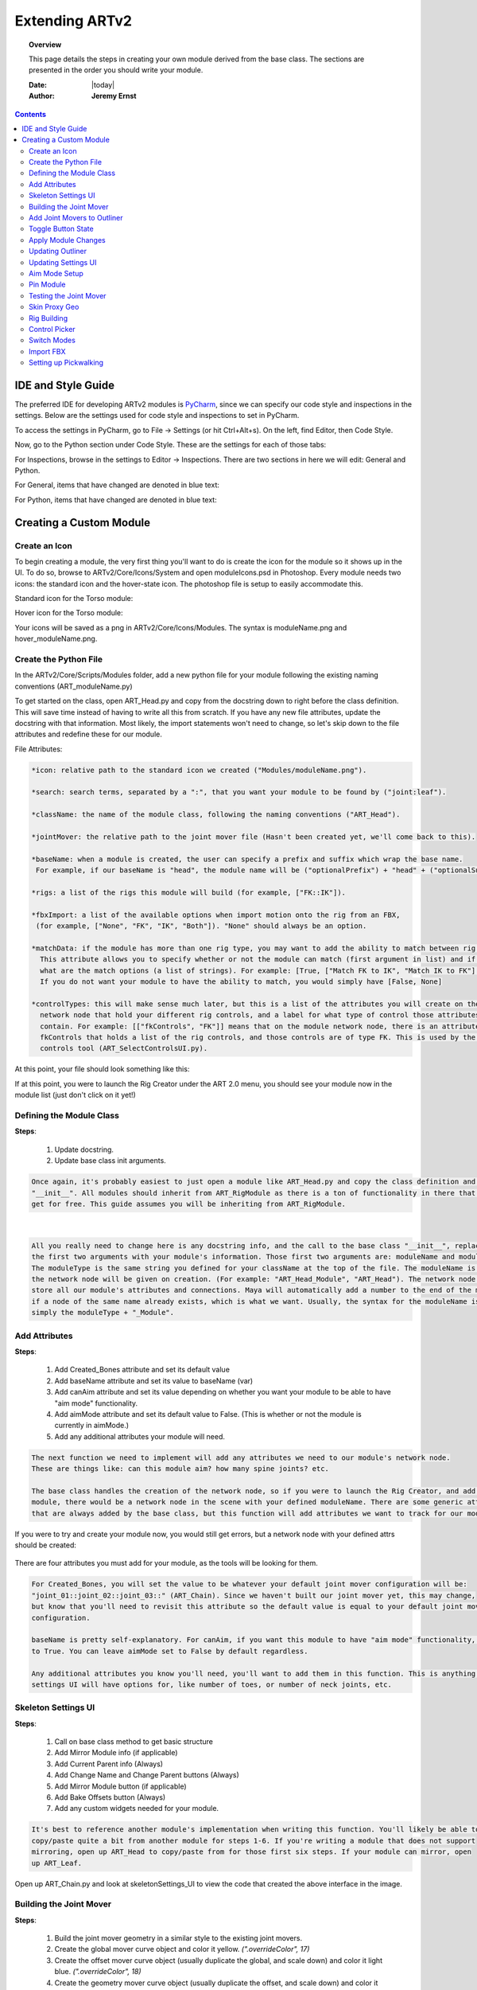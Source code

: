#################
Extending ARTv2
#################

.. topic:: Overview

    This page details the steps in creating your own module derived from the base class. The sections are presented in
    the order you should write your module.

    :Date: |today|
    :Author: **Jeremy Ernst**


.. contents::
    :depth: 3


IDE and Style Guide
###################

The preferred IDE for developing ARTv2 modules is `PyCharm <https://www.jetbrains.com/pycharm/>`_,
since we can specify our code style and inspections in the settings.
Below are the settings used for code style and inspections to set in PyCharm.

To access the settings in PyCharm, go to File -> Settings (or hit Ctrl+Alt+s). On the left, find Editor, then Code
Style.


.. image:: /images/pyCharm_codeStyle_0.png

Now, go to the Python section under Code Style. These are the settings for each of those tabs:


.. image:: /images/pyCharm_codeStyle_1.png

.. image:: /images/pyCharm_codeStyle_2.png


For Inspections, browse in the settings to Editor -> Inspections. There are two sections in here we will edit:
General and Python.

For General, items that have changed are denoted in blue text:

.. image:: /images/pyCharm_inspections_0.png

For Python, items that have changed are denoted in blue text:

.. image:: /images/pyCharm_inspections_1.png



Creating a Custom Module
#######################

Create an Icon
**************

To begin creating a module, the very first thing you'll want to do is create the icon for the module so it shows up
in the UI. To do so, browse to ARTv2/Core/Icons/System and open moduleIcons.psd in Photoshop. Every module needs two
icons: the standard icon and the hover-state icon. The photoshop file is setup to easily accommodate this.

Standard icon for the Torso module:

.. image:: /images/torso.png

Hover icon for the Torso module:

.. image:: /images/hover_torso.png

Your icons will be saved as a png in ARTv2/Core/Icons/Modules. The syntax is moduleName.png and hover_moduleName.png.


Create the Python File
***********************

In the ARTv2/Core/Scripts/Modules folder, add a new python file for your module following the existing naming
conventions (ART_moduleName.py)

To get started on the class, open ART_Head.py and copy from the docstring down to right before the class definition.
This will save time instead of having to write all this from scratch. If you have any new file attributes, update the
docstring with that information. Most likely, the import statements won't need to change, so let's skip down to the
file attributes and redefine these for our module.

.. image:: /images/fileAttrs.png

File Attributes:

.. code-block:: rest

    *icon: relative path to the standard icon we created ("Modules/moduleName.png").

    *search: search terms, separated by a ":", that you want your module to be found by ("joint:leaf").

    *className: the name of the module class, following the naming conventions ("ART_Head").

    *jointMover: the relative path to the joint mover file (Hasn't been created yet, we'll come back to this).

    *baseName: when a module is created, the user can specify a prefix and suffix which wrap the base name.
     For example, if our baseName is "head", the module name will be ("optionalPrefix") + "head" + ("optionalSuffix").

    *rigs: a list of the rigs this module will build (for example, ["FK::IK"]).

    *fbxImport: a list of the available options when import motion onto the rig from an FBX,
     (for example, ["None", "FK", "IK", "Both"]). "None" should always be an option.

    *matchData: if the module has more than one rig type, you may want to add the ability to match between rig types.
      This attribute allows you to specify whether or not the module can match (first argument in list) and if so,
      what are the match options (a list of strings). For example: [True, ["Match FK to IK", "Match IK to FK"] ].
      If you do not want your module to have the ability to match, you would simply have [False, None]

    *controlTypes: this will make sense much later, but this is a list of the attributes you will create on the
      network node that hold your different rig controls, and a label for what type of control those attributes
      contain. For example: [["fkControls", "FK"]] means that on the module network node, there is an attribute called
      fkControls that holds a list of the rig controls, and those controls are of type FK. This is used by the select
      controls tool (ART_SelectControlsUI.py).

At this point, your file should look something like this:

.. image:: /images/yourModule_1.png

If at this point, you were to launch the Rig Creator under the ART 2.0 menu, you should see your module now in the
module list (just don't click on it yet!)


Defining the Module Class
*************************

**Steps**:

    #. Update docstring.
    #. Update base class init arguments.

.. code-block:: rest

    Once again, it's probably easiest to just open a module like ART_Head.py and copy the class definition and the
    "__init__". All modules should inherit from ART_RigModule as there is a ton of functionality in there that you'll
    get for free. This guide assumes you will be inheriting from ART_RigModule.

.. image:: /images/headModule.png

|
.. code-block:: rest

    All you really need to change here is any docstring info, and the call to the base class "__init__", replacing
    the first two arguments with your module's information. Those first two arguments are: moduleName and moduleType.
    The moduleType is the same string you defined for your className at the top of the file. The moduleName is the name
    the network node will be given on creation. (For example: "ART_Head_Module", "ART_Head"). The network node will
    store all our module's attributes and connections. Maya will automatically add a number to the end of the moduleName
    if a node of the same name already exists, which is what we want. Usually, the syntax for the moduleName is
    simply the moduleType + "_Module".


Add Attributes
**************

**Steps**:

    #. Add Created_Bones attribute and set its default value
    #. Add baseName attribute and set its value to baseName (var)
    #. Add canAim attribute and set its value depending on whether you want
       your module to be able to have "aim mode" functionality.
    #. Add aimMode attribute and set its default value to False.
       (This is whether or not the module is currently in aimMode.)
    #. Add any additional attributes your module will need.

.. code-block:: rest

    The next function we need to implement will add any attributes we need to our module's network node.
    These are things like: can this module aim? how many spine joints? etc.

    The base class handles the creation of the network node, so if you were to launch the Rig Creator, and add your
    module, there would be a network node in the scene with your defined moduleName. There are some generic attributes
    that are always added by the base class, but this function will add attributes we want to track for our module.

If you were to try and create your module now, you would still get errors, but a network node with your defined attrs
should be created:

    .. image:: /images/networkNode_attrs.png



There are four attributes you must add for your module, as the tools will be looking for them.

.. image:: /images/addAttrs.png

.. code-block:: rest

    For Created_Bones, you will set the value to be whatever your default joint mover configuration will be:
    "joint_01::joint_02::joint_03::" (ART_Chain). Since we haven't built our joint mover yet, this may change,
    but know that you'll need to revisit this attribute so the default value is equal to your default joint mover
    configuration.

    baseName is pretty self-explanatory. For canAim, if you want this module to have "aim mode" functionality, set this
    to True. You can leave aimMode set to False by default regardless.

    Any additional attributes you know you'll need, you'll want to add them in this function. This is anything that your
    settings UI will have options for, like number of toes, or number of neck joints, etc.

Skeleton Settings UI
********************

**Steps**:

    #. Call on base class method to get basic structure
    #. Add Mirror Module info (if applicable)
    #. Add Current Parent info (Always)
    #. Add Change Name and Change Parent buttons (Always)
    #. Add Mirror Module button (if applicable)
    #. Add Bake Offsets button (Always)
    #. Add any custom widgets needed for your module.

.. code-block:: rest

    It's best to reference another module's implementation when writing this function. You'll likely be able to
    copy/paste quite a bit from another module for steps 1-6. If you're writing a module that does not support
    mirroring, open up ART_Head to copy/paste from for those first six steps. If your module can mirror, open
    up ART_Leaf.

.. image:: /images/skelSettings_chain.png

Open up ART_Chain.py and look at skeletonSettings_UI to view the code that created the above interface in the image.

.. image:: /images/skelSettings.png


Building the Joint Mover
************************

**Steps**:

    1. Build the joint mover geometry in a similar style to the existing joint movers.
    2. Create the global mover curve object and color it yellow. *(".overrideColor", 17)*
    3. Create the offset mover curve object (usually duplicate the global, and scale down) and color it light blue.
       *(".overrideColor", 18)*
    4. Create the geometry mover curve object (usually duplicate the offset, and scale down) and color it light pink.
       *(".overrideColor", 20)*
    5. Name the joint mover curve objects according to the naming convention (list below)
    6. Create a group node for each global mover that is in the same space as the mover control. Name these according to
       the naming convention.
    7. Create the LRA node (pull from an existing file, making sure material names are unaffected) and the LRA group.
    8. Setup the hierarchy of movers.
    9. Set geometry to referenced, check naming, check materials, finalize hierarchy.


The next step is to create the joint mover. There are a few basic rules when creating a joint mover for a module.
It's best to look at an existing joint mover file to review how they're setup.
When building the joint mover, try to adhere to the aesthetic that has been defined by the existing joint movers. The
first step is to build the mesh that will be our proxy geometry.

    .. code-block:: rest

           The geometry has a style to it that also uses two materials that you can see from an existing file.
           proxy_shader_black and proxy_shader_tan. Your geometry should also use those material names with those exact
           colors. It may be easiest to open an existing file and copy/paste the materials into your current working
           file. Make sure to also follow the naming convention for the geometry.

           In this example, I am building the chain module. For now, I will completely build out one link of the
           chain and deal with the other links later.

    .. image:: /images/proxy_geo.png

After we have our geometry built with the correct naming and the materials assigned with the correct names and
colors, the next step is to build the global mover curve object. This can be as simple or complex as you want. In the
chain module, I'll just use a simple circle.

    .. code-block:: rest

            As noted in the steps, the global mover has to be a specific color. You can achieve this with selecting
            the object and simply running:
                cmds.setAttr(cmds.ls(sl = True)[0] + ".overrideEnabled", True)
                cmds.setAttr(cmds.ls(sl = True)[0] + ".overrideColor", 17)
            Also, the naming convention is controlName + "_mover", so for this link of the chain, it will be
            "chain_01_mover".
            One important thing I should note is that you should make sure your pivot on the control is where you
            want it! For this chain control, the pivot will actually be at the origin, right at the head of the chain.

    .. image:: /images/global_mover.png

Now we need to create the offset mover, which is simply as easy as duplicating our global mover and scaling the CVs in.

    .. code-block:: rest

            As noted in the steps, the offset mover has to be a specific color. You can achieve this with selecting
            the object and simply running:
                cmds.setAttr(cmds.ls(sl = True)[0] + ".overrideEnabled", True)
                cmds.setAttr(cmds.ls(sl = True)[0] + ".overrideColor", 18)
            Also, the naming convention is controlName + "_mover_offset", so for this link of the chain, it will be
            "chain_01_mover_offset".

    .. image:: /images/offset_mover.png

The last mover control is for the proxy geo itself, so the user can move, rotate, and scale the proxy geo itself,
which doesn't actually affect the joint position at all, it's just for aesthetics. Again, duplicate the offset mover
and scale the CVs in to quickly create this mover.

    .. code-block:: rest

            As noted in the steps, the geo mover has to be a specific color. You can achieve this with selecting
            the object and simply running:
                cmds.setAttr(cmds.ls(sl = True)[0] + ".overrideEnabled", True)
                cmds.setAttr(cmds.ls(sl = True)[0] + ".overrideColor", 20)
            Also, the naming convention is controlName + "_mover_geo", so for this link of the chain, it will be
            "chain_01_mover_geo".

    .. image:: /images/geo_mover.png

Now we can setup the hierarchy of our movers. For the global mover, create an empty group that is in the same space as
the global mover control. This can be achieved by creating an empty group, point and orient constraining the group to
the global mover, and deleting the constraints. The name of the group will be controlName + "_mover_grp". At this
point, make sure that the orientation of your group is what you want your control to be. For instance, if you want
rotateX to be your twist axis, make sure to adjust the group orientation to address this. For this chain control, I
wanted Z to be my pitch axis, Y to be my yaw axis, and X to be my roll axis, so I needed to adjust the rotate values
until this was the case.

    .. image:: /images/mover_group.png

Now that the group orientation is as desired, go ahead and parent the global mover to the global mover group. Then
parent the offset mover to the global mover. Then parent the geo mover to the offset mover, and lastly, parent the
proxy_geo to the geo mover. Your hierarchy should look like this:

    .. image:: /images/mover_hierarchy.png

Select the global mover (not the mover group) and freeze transforms on translate, rotate, and scale. Now our movers
have the correct orientation that we want and we can move onto the next step.

    .. image:: /images/mover_hierarchy.gif

The next step for the joint mover is to add the LRA control (local rotation axis) to display the orientation of the
"joint". To do this, I usually will open another joint mover file, and copy an existing LRA control, and then go back
to this scene and paste it, like so:

    .. image:: /images/lra_control.gif

We'll need to unlock the translate and rotate channels on the LRA control (using the channel control) in order to be
able to properly set the space of the control for the next step. Now you can point/orient constrain the lra to the
global mover control and delete the constraints. The display of the LRA should match the true orientation of the
global mover.

    .. image:: /images/lra_control2.gif

Just like the global mover, we need to create a group node for the LRA control. The naming for the LRA control is
controlName_lra, while the group will be controlName_lra_grp. Point/orient constrain the newly created group to the
LRA control and remove the constraints. Name the group correctly, then parent the LRA under the group. The group will
be parented under the offset control, so that your hierarchy looks like this:

    .. image:: /images/lra_hierarchy.png

Real quick, since we copy/pasted our LRA control into this scene, let's make sure the materials are still named
correctly. As you can see, they have "pasted__" in the name, so let's remove those prefixes from the materials before
continuing.

    .. image:: /images/lra_mats.png

We also need to lock down the LRA control's translate and rotate channels again, as we don't want the user to be able
to directly manipulate this control, as it is just for visualization.
|
|
|
|
For each joint in your module, you would need to repeat all of these steps. Each joint's "mover" group would then get
parented under its parent's global mover. For the chain module, if the joint mover had 3 links in the chain, this is
what that would look like:

    .. image:: /images/chain_module_hierarchy.png

Another thing we need to do real quick is set our proxy geo and LRA geo to be referenced by enabling overrideEnabled
and setting the display type to reference. You can use this script to easily achieve this:

.. code-block:: python

    #select a piece of geometry, then run this to set that geometry to be referenced.
    cmds.setAttr(cmds.ls(sl = True)[0] + ".overrideEnabled", True)
    cmds.setAttr(cmds.ls(sl = True)[0] + ".overrideDisplayType", 2)

Lastly, we need to add a mover_grp as the very top group node to our joint mover. Simply create an empty group, name
it mover_grp, and parent your top-most global mover group underneath. It should look like this:

    .. image:: /images/mover_grp.png

This concludes the basic guideline to creating a joint mover for your module. Definitely take a look at existing
joint mover files and their applyModuleChanges functions to see how other modules are set up.



Add Joint Movers to Outliner
****************************

The function you will need to implement in your module class to get your joint movers showing up in the outliner, is
addJointMoverToOutliner. The chain module actually was probably the most complicated, as the range of joints you can
add is 2 to 99, so being able to dynamically add onto the joint mover and have it update in the outliner properly was
tricky. The main gist though is that you get the top level index of the outliner widget:

.. code-block:: python

    index = self.rigUiInst.treeWidget.topLevelItemCount()

Then, you want to add a top level item to the outliner for your module that doesn't represent a given joint mover, but
rather a 'folder' for your module joint movers.

.. code-block:: python

    # Add the module to the tree widget in the outliner tab of the rig creator UI
    self.outlinerWidgets[self.name + "_treeModule"] = QtWidgets.QTreeWidgetItem(self.rigUiInst.treeWidget)
    self.rigUiInst.treeWidget.topLevelItem(index).setText(0, self.name)
    foreground = QtGui.QBrush(QtGui.QColor(255, 255, 255))
    self.outlinerWidgets[self.name + "_treeModule"].setForeground(0, foreground)

Breaking down each line, the first line is adding an entry to our self.outlinerWidgets dictionary that contains a
QTreeWidgetItem, with the parent being the outliner tree widget. The second line is setting the text of that
QTreeWidgetItem to the module name. The third line is simply setting a color, that the fourth line then sets as the
foreground.

After your top-most item is added, it's time to start adding your joint movers. The process is similar to the above,
whereas you will create a new QTreeWidgetItem, give it the name of your joint mover, and give it a parent from the
self.outlinerWidgets dictionary of your choosing.

.. code-block:: python

    self.outlinerWidgets[yourJointName] = QtWidgets.QTreeWidgetItem(theParentTreeWidgetItemYouWant)
    self.outlinerWidgets[yourJointName].setText(yourJointNamex)

Then there are three functions in the base class you can use to add buttons next to the joint mover entry in the
outliner, as seen here:

    .. image:: /images/outlinerButtons.png

These functions are:

.. code-block:: python

    self.createGlobalMoverButton(yourJointName, self.outlinerWidgets[yourJointName], self.rigUiInst)
    self.createOffsetMoverButton(yourJointName, self.outlinerWidgets[yourJointName], self.rigUiInst)
    self.createMeshMoverButton(yourJointName, self.outlinerWidgets[yourJointName], self.rigUiInst)

You do not need to create a button for all 3 mover types if you do not want to. There are some movers, like the root,
that doesn't have a mesh mover. That covers adding the joint movers to the outliner, initially at least. We'll need to
implement a way to update the outliner when the module settings change, and different joint movers need to be added or
removed. Before doing that, the next step I recommend is implementing self.applyModuleChanges, which gets called when
changes to the module have been made via the skeleton settings UI.




Toggle Button State
*******************

This simple function enables or disables the Apply Changes button. It gets called on by whatever spin box, check box,
or other skeleton settings UI element you want, that needs to have those changes applied.

.. code-block:: python

    self.numJoints.valueChanged.connect(self.toggleButtonState)

The function is very simple (and really should be in the base class, but the apply button is currently created in each
rig module, and the base class doesn't know about the apply button.)

.. code-block:: python

    state = self.applyButton.isEnabled()
    if state == False:
        self.applyButton.setEnabled(True)




Apply Module Changes
********************

The purpose of this function is to update the joint movers based on new settings in the skeleton settings UI. In the
case of the chain module, this means the number of joints in the chain has increased or decreased, and we need to update
the scene to reflect that. Other modules mean doing different things, like deleting the joint mover and importing a new
one (in the case of changing the leg or arm side, etc).

There is a checklist of sorts though. You should make sure you hit all of these things in your implementation.

**Steps**:

    1. First, you should check for any dependencies your module may have, like if there are any modules whose parent is
       this module. use self.checkForDependencies() to get a list returned, and self.fixDependencies() to deal with them.
    2. Then, take care of any joint mover changes in the scene. Reference other implementations of this method to see
       how other modules handle this.
    3. Update any attribute values on the module's network node to reflect the new changes in the UI.
    4. If the number of joints have changed, you will need to rebuild the string for the Created_Bones attribute.
        .. code-block:: python

            attrString = ""
            for bone in createdJoints:
                attrString += bone + "::"
            cmds.setAttr(networkNode + ".Created_Bones", lock=False)
            cmds.setAttr(networkNode + ".Created_Bones", attrString, type="string", lock=True)
    5. Reset the apply changes button to be disabled.
    6. Update the outliner (will cover next) and update the bone count. Update bone count is in base class and just
       needs to be called.

Here is the full method implementation for the chain module:

.. code-block:: python

    def applyModuleChanges(self, moduleInst):
        networkNode = self.returnNetworkNode

        # get prefix/suffix
        name = self.groupBox.title()
        prefix = name.partition(baseName)[0]
        suffix = name.partition(baseName)[2]

        if len(prefix) > 0:
            if prefix.find("_") == -1:
                prefix = prefix + "_"
        if len(suffix) > 0:
            if suffix.find("_") == -1:
                suffix = "_" + suffix

        # create list of the new created bones
        createdJoints = []

        # get current number of chain joints value
        currentNum = int(cmds.getAttr(networkNode + ".numJoints"))

        # get new number of chain joints value
        newNumJoints = self.numJoints.value()

        if newNumJoints != currentNum:
            # look for any attached modules
            attachedModules = self.checkForDependencies()
            if len(attachedModules) > 0:
                self.fixDependencies(attachedModules)

        if newNumJoints > currentNum:
            # add more chain segments
            for i in range((newNumJoints - currentNum)):
                self.addChainSegment(True)

        if newNumJoints < currentNum:
            # remove chain segments
            for i in range((currentNum - newNumJoints)):
                self.removeChainSegment()

        # update numJoints value
        cmds.setAttr(networkNode + ".numJoints", lock=False)
        cmds.setAttr(networkNode + ".numJoints", newNumJoints, lock=True)

        # build attrString
        for i in range(newNumJoints):
            if i < 9:
                createdJoints.append(prefix + "chain_0" + str(i + 1) + suffix)
            else:
                createdJoints.append(prefix + "chain_" + str(i + 1) + suffix)

        attrString = ""
        for bone in createdJoints:
            attrString += bone + "::"

        cmds.setAttr(networkNode + ".Created_Bones", lock=False)
        cmds.setAttr(networkNode + ".Created_Bones", attrString, type="string", lock=True)

        # reset button
        self.applyButton.setEnabled(False)

        # update outliner
        self.updateOutliner(currentNum)
        self.updateBoneCount()

        # clear selection
        cmds.select(clear=True)




Updating Outliner
*****************

When settings change and the outliner needs to be updated to reflect the addition of new joint movers within a module or
the removal, self.updateOutliner() is used to make these changes.

The way the majority of modules are setup, during the addJointMoverToOutliner method, is that every possible joint mover
for that module is initially added, and if that joint isn't being used, the QTreeWidgetItem is hidden. For example, in
a hand, all of the fingers are added at creation, and if the metacarpals are not being used, those items in the outliner
just get hidden, as they are also hidden in the viewport.

The chain module was a bit different, as I didn't want to initially add 99 entries for every possible chain, so its
implementation was different, and is probably a special case.

Here is a typical implementation:

.. code-block:: python

   def updateOutliner(self):

        # whenever changes are made to the module settings, update the outliner to show the new or removed movers

        # PELVIS

        if not self.pelvisCB.isChecked():
            self.outlinerWidgets[self.originalName + "_pelvis"].setHidden(True)
        else:
            self.outlinerWidgets[self.originalName + "_pelvis"].setHidden(False)

        # SPINE
        numSpine = self.numSpine.value()
        if numSpine == 2:
            self.outlinerWidgets[self.originalName + "_spine_03"].setHidden(True)
            self.outlinerWidgets[self.originalName + "_spine_04"].setHidden(True)
            self.outlinerWidgets[self.originalName + "_spine_05"].setHidden(True)
        if numSpine == 3:
            self.outlinerWidgets[self.originalName + "_spine_03"].setHidden(False)
            self.outlinerWidgets[self.originalName + "_spine_04"].setHidden(True)
            self.outlinerWidgets[self.originalName + "_spine_05"].setHidden(True)
        if numSpine == 4:
            self.outlinerWidgets[self.originalName + "_spine_03"].setHidden(False)
            self.outlinerWidgets[self.originalName + "_spine_04"].setHidden(False)
            self.outlinerWidgets[self.originalName + "_spine_05"].setHidden(True)
        if numSpine == 5:
            self.outlinerWidgets[self.originalName + "_spine_03"].setHidden(False)
            self.outlinerWidgets[self.originalName + "_spine_04"].setHidden(False)
            self.outlinerWidgets[self.originalName + "_spine_05"].setHidden(False)

So what is happening here is just looking at the number of spine bones value as well as the 'include pelvis' value
and either showing or hiding the QTreeWidgets to match those settings. That's it! Call this at the end of your
applyModuleChanges function.




Updating Settings UI
********************

The one problem right now is that if you were to relaunch the UI, the settings displayed would be at their default
creation values. We need to have the UI read from the network node to fill the UI with the correct values.
This is done in a function called self.updateSettingsUI() and is called at the end of the skeletonSettingsUI method.

.. code-block:: python

    # Populate the settings UI based on the network node attributes
    self.updateSettingsUI()

The method itself is pretty simple. Get the attribute values off of a network node, and use those values to set
the UI values.

.. code-block:: python

    def updateSettingsUI(self):
        # this function will update the settings UI when the UI is launched based on the network node settings in the
        # scene
        networkNode = self.returnNetworkNode
        numJoints = cmds.getAttr(networkNode + ".numJoints")

        # update UI elements
        self.numJoints.setValue(numJoints)

        # apply changes
        self.applyButton.setEnabled(False)

In the case of the chain, there is only one value (as of writing this) to update in the UI, so this is a super simply
method.




Aim Mode Setup
**************

Whether or not you implement aim mode is up to you and the behavior you want for your module. Implementing this method
is very straight-forward. For the chain module, this is the implementation:

.. code-block:: python

    def aimMode_Setup(self, state):

        # get attributes needed
        name = self.groupBox.title()
        prefix = name.partition(baseName)[0]
        suffix = name.partition(baseName)[2]

        if len(prefix) > 0:
            if prefix.find("_") == -1:
                prefix = prefix + "_"
        if len(suffix) > 0:
            if suffix.find("_") == -1:
                suffix = "_" + suffix

        networkNode = self.returnNetworkNode
        numJoints = cmds.getAttr(networkNode + ".numJoints")

        # setup aim vector details per side
        aimVector = [1, 0, 0]
        aimUp = [0, 1, 0]

        # if passed in state is True:
        if state:

            # setup aim constraints
            for i in range(int(numJoints)):
                x = i + 2
                if i < 9:
                    mover = prefix + "chain_0" + str(i + 1) + suffix
                else:
                    mover = prefix + "chain_" + str(i + 1) + suffix
                if x < 9:
                    master = prefix + "chain_0" + str(x) + suffix
                else:
                    master = prefix + "chain_" + str(x) + suffix

                if cmds.objExists(master + "_lra"):
                    cmds.aimConstraint(master + "_lra", mover + "_mover_offset", aimVector=aimVector, upVector=aimUp,
                                       wut="objectrotation", wu=[0, 1, 0], worldUpObject=master + "_mover_end", mo=True)

        # if passed in state is False:
        if not state:
            cmds.select(name + "_mover_grp", hi=True)
            aimConstraints = cmds.ls(sl=True, exactType="aimConstraint")

            for constraint in aimConstraints:
                cmds.lockNode(constraint, lock=False)
                cmds.delete(constraint)

            self.bakeOffsets()
            cmds.select(clear=True)

If the passed in state is True, aim mode is setup. This happens automatically on module creation if the method has been
implemented. If the passed in state is False, all aim constraints are deleted. On the chain module, any time the
applyModuleChanges function is called, I first set aim mode to False, removing existing aim constraints, then set it to
True, at the very end of the applyModuleChanges method.


Pin Module
**********
Pin Module should be setup on every module, as it is highly likely that its functionality is desired. What it does, is
pins the module in place in 3D space so that the parent module no longer affects its position. It accomplishes this by
simply creating a space locator and matching the position and rotation of the top level group of the module, then
constraining said group to itself. The method also handles removing the pinning setup.

.. image:: /images/pinModules.png

There are two attributes that get added if they don't already exist, which are used to track the constraint node used
and the locator used for the pin operation. These attributes are message attributes that directly connect to those
nodes.

.. code-block:: python

    def pinModule(self, state):

        networkNode = self.returnNetworkNode
        topLevelMover = self.name + "_01_mover"

        # create a locator if state is true that will pin the module in place.
        if state:
            if cmds.getAttr(networkNode + ".pinned") is True:
                return
            loc = cmds.spaceLocator()[0]
            cmds.setAttr(loc + ".v", False, lock=True)
            constraint = cmds.parentConstraint(topLevelMover, loc)[0]
            cmds.delete(constraint)
            const = cmds.parentConstraint(loc, topLevelMover)[0]
            attrs = cmds.listAttr(topLevelMover, keyable=True)

            for attr in attrs:
                try:
                    cmds.setAttr(topLevelMover + "." + attr, keyable=False, lock=True)
                except Exception:
                    pass

            # add attributes to our network node that will allow us to track our constraint and locator for pinning.
            if not cmds.objExists(networkNode + ".pinConstraint"):
                cmds.addAttr(networkNode, ln="pinConstraint", keyable=True, at="message")
            if not cmds.objExists(networkNode + ".pinLocator"):
                cmds.addAttr(networkNode, ln="pinLocator", keyable=True, at="message")

            cmds.connectAttr(const + ".message", networkNode + ".pinConstraint")
            cmds.connectAttr(loc + ".message", networkNode + ".pinLocator")

        if not state:
            attrs = cmds.listAttr(topLevelMover, keyable=True)
            for attr in attrs:
                try:
                    cmds.setAttr(topLevelMover + "." + attr, lock=True)
                except Exception:
                    pass

            # delete the locator and constrint connected to the respective attributes to disable pinning.
            connections = cmds.listConnections(networkNode + ".pinConstraint")
            if connections is not None:
                for connection in connections:
                    cmds.delete(connection)
            connections = cmds.listConnections(networkNode + ".pinLocator")
            if connections is not None:
                for connection in connections:
                    cmds.delete(connection)

        cmds.select(clear=True)

If you are trying to unpin a module, the function simply lists the connections to those two message attributes and
deletes them.

Testing the Joint Mover
***********************

At this point, before you move further, the following functions should really be tested to make sure your module doesn't
need any special treatment.

**Test the Following**:

    1. Test copy/paste and reset settings on your module. This is found in the right click menu in the skeleton settings
       UI. The chain module needed some special attention here due to the addition of being able to change the proxy
       geometry and the control shapes.

       .. image:: /images/contextMenu.gif

    2. Test deleting your module, found in the right click menu in the skeleton settings UI.
    3. Test creating a mirror of your module if you've set it up to be able to mirror. If you need to do anything extra,
       there is a function you can use besides overriding called createMirrorModule_custom, which gets run after the
       base class function.
    4. Test mirroring transformations on your mirrored module. If you find the base class function isn't quite mirroring
       your transformations correctly, you can override it or do some stuff post by using mirrorTransformations_Custom.
       That method gets run after the base class mirror transformations and allows you to do any small tweaks to the
       mirroring you may need.
    5. Lastly, test templates. There is no reason they shouldn't work, but in case you're doing something unique in your
       module the templates currently don't account for, it's good to find that out now and address it before moving
       forward.

       .. image:: /images/templates.png

Skin Proxy Geo
**************

Rig Building
************

Control Picker
**************

Switch Modes
************

Import FBX
**********

Setting up Pickwalking
**********************



